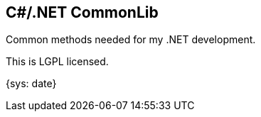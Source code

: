C#/.NET CommonLib
-----------------

Common methods needed for my .NET development.

This is LGPL licensed.

:localdate: {sys: date}

{localdate}
